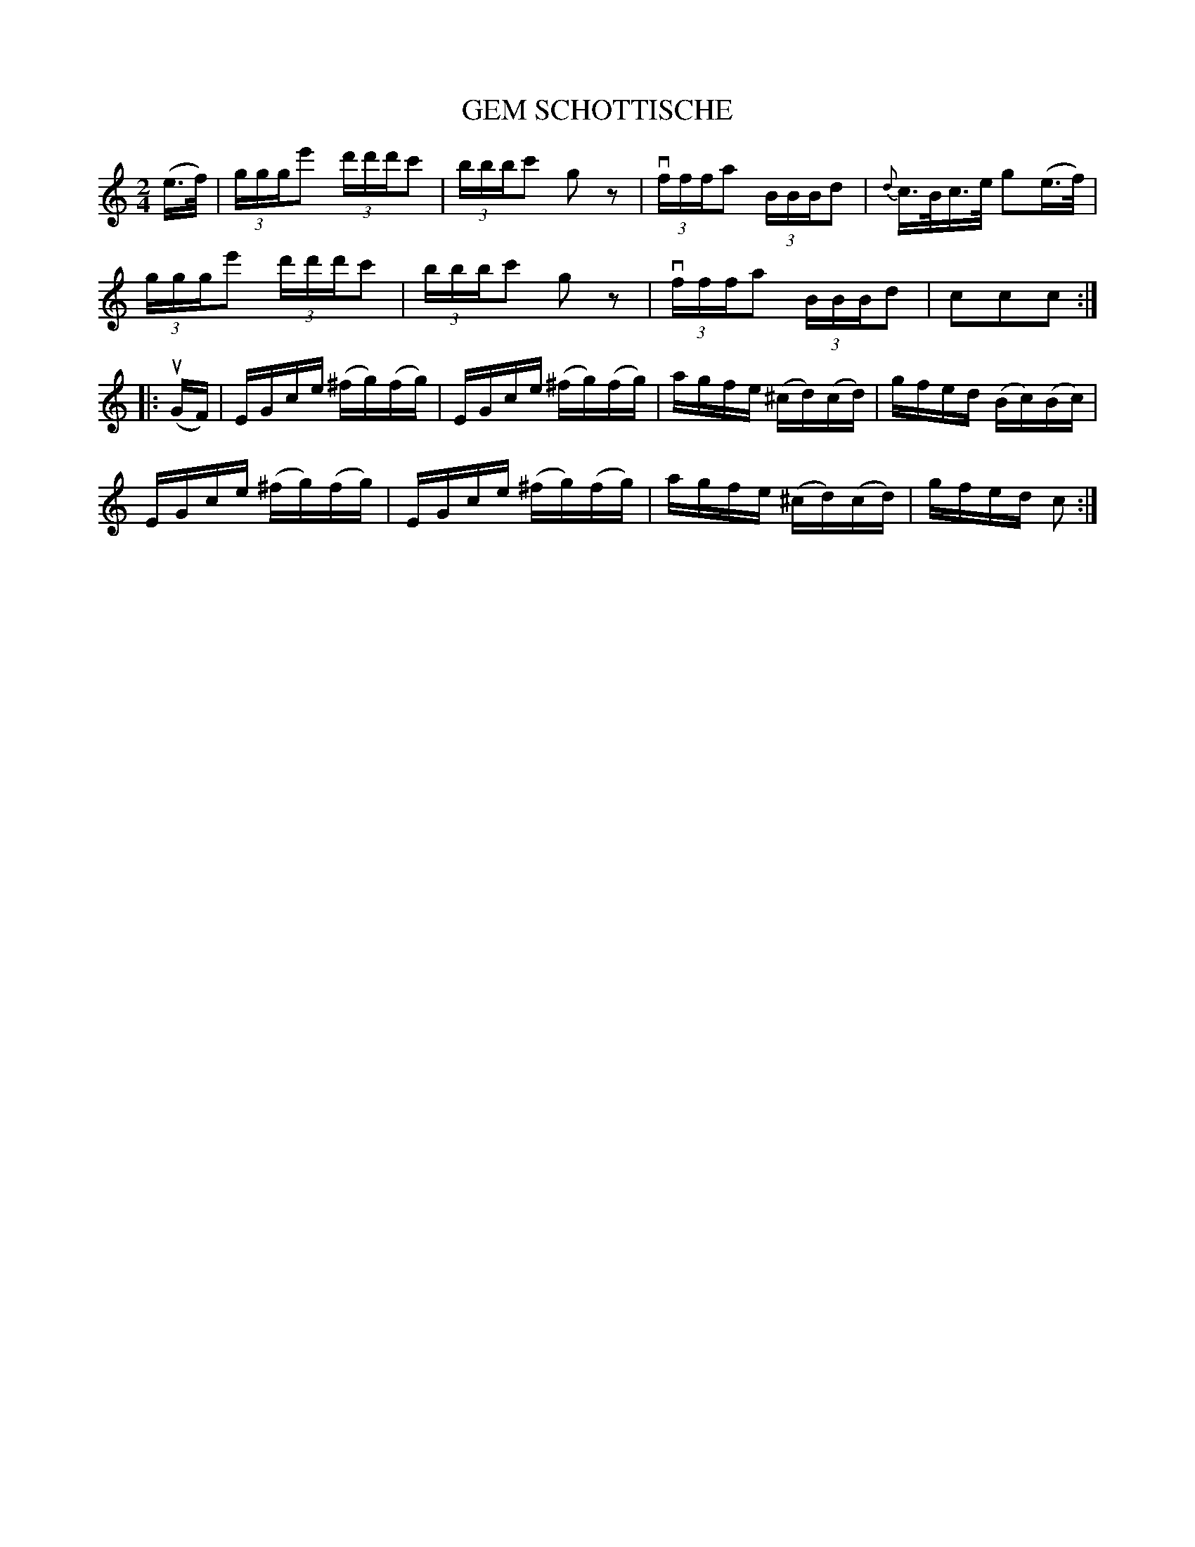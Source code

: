 X: 10891
T: GEM SCHOTTISCHE
N: Bowing and Fingering arranged by W.B. Laybourn
R: shottish
B: K\"ohler's Violin Repository, v.1, 1885 p.89 #1
F: http://www.archive.org/details/klersviolinrepos01edin
Z: 2012 John Chambers <jc:trillian.mit.edu>
M: 2/4
L: 1/16
K: C
(e>f) |\
(3ggge'2 (3d'd'd'c'2 | (3bbbc'2 g2z2 | v(3fffa2 (3BBBd2 | {d}c>Bc>e g2(e>f) |
(3ggge'2 (3d'd'd'c'2 | (3bbbc'2 g2z2 | v(3fffa2 (3BBBd2 | c2c2c2 :|
|: u(GF) |\
EGce (^fg)(fg) | EGce (^fg)(fg) | agfe (^cd)(cd) | gfed (Bc)(Bc) |
EGce (^fg)(fg) | EGce (^fg)(fg) | agfe (^cd)(cd) | gfed c2 :|
